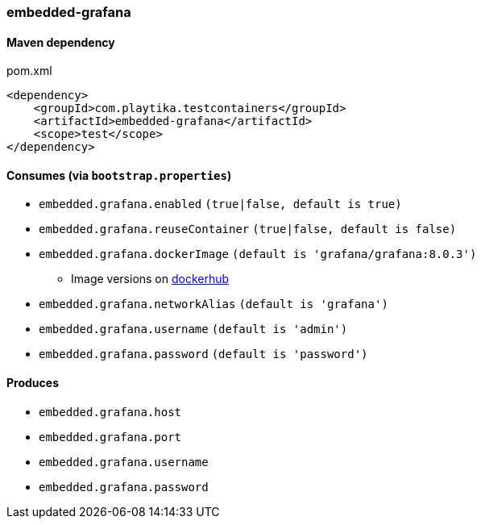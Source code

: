 === embedded-grafana

==== Maven dependency

.pom.xml
[source,xml]
----
<dependency>
    <groupId>com.playtika.testcontainers</groupId>
    <artifactId>embedded-grafana</artifactId>
    <scope>test</scope>
</dependency>
----

==== Consumes (via `bootstrap.properties`)

* `embedded.grafana.enabled` `(true|false, default is true)`
* `embedded.grafana.reuseContainer` `(true|false, default is false)`
* `embedded.grafana.dockerImage` `(default is 'grafana/grafana:8.0.3')`
** Image versions on https://hub.docker.com/r/grafana/grafana/tags[dockerhub]
* `embedded.grafana.networkAlias` `(default is 'grafana')`
* `embedded.grafana.username` `(default is 'admin')`
* `embedded.grafana.password` `(default is 'password')`

==== Produces

* `embedded.grafana.host`
* `embedded.grafana.port`
* `embedded.grafana.username`
* `embedded.grafana.password`

